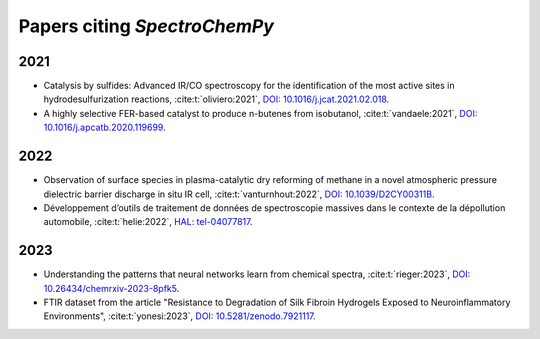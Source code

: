 .. _papers:

****************************************
Papers citing `SpectroChemPy`
****************************************

2021
====

- Catalysis by sulfides: Advanced IR/CO spectroscopy for the identification of the most active sites in hydrodesulfurization reactions,
  :cite:t:`oliviero:2021`\ , `DOI: 10.1016/j.jcat.2021.02.018 <https://dx.doi.org/10.1016/j.jcat.2021.02.018>`__\ .
- A highly selective FER-based catalyst to produce n-butenes from isobutanol,
  :cite:t:`vandaele:2021`\ , `DOI: 10.1016/j.apcatb.2020.119699 <https://dx.doi.org/10.1016/j.apcatb.2020.119699>`__\ .

2022
====

- Observation of surface species in plasma-catalytic dry reforming of methane in a novel atmospheric pressure dielectric barrier discharge in situ IR cell,
  :cite:t:`vanturnhout:2022`\ , `DOI: 10.1039/D2CY00311B <https://dx.doi.org/10.1039/D2CY00311B>`__\ .

- Développement d’outils de traitement de données de spectroscopie massives dans le contexte de la dépollution automobile,
  :cite:t:`helie:2022`\ , `HAL: tel-04077817 <https://theses.hal.science/tel-04077817>`__\ .

2023
====

- Understanding the patterns that neural networks learn from chemical spectra,
  :cite:t:`rieger:2023`\ , `DOI: 10.26434/chemrxiv-2023-8pfk5 <https://dx.doi.org/10.26434/chemrxiv-2023-8pfk5>`__\ .

- FTIR dataset from the article "Resistance to
  Degradation of Silk Fibroin Hydrogels Exposed to Neuroinflammatory Environments",
  :cite:t:`yonesi:2023`\ , `DOI: 10.5281/zenodo.7921117 <https://doi.org/10.5281/zenodo.7921117>`__\ .
